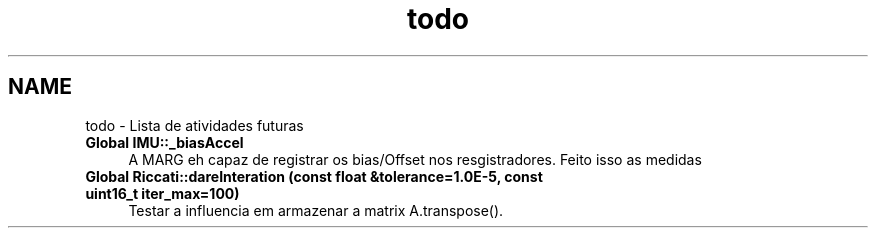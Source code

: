 .TH "todo" 3 "Sexta, 17 de Setembro de 2021" "Quadrirrotor" \" -*- nroff -*-
.ad l
.nh
.SH NAME
todo \- Lista de atividades futuras 

.IP "\fBGlobal \fBIMU::_biasAccel\fP \fP" 1c
A MARG eh capaz de registrar os bias/Offset nos resgistradores\&. Feito isso as medidas 
.br
  
.IP "\fBGlobal \fBRiccati::dareInteration\fP (const float &tolerance=1\&.0E-5, const uint16_t iter_max=100)\fP" 1c
Testar a influencia em armazenar a matrix A\&.transpose()\&. 
.PP

